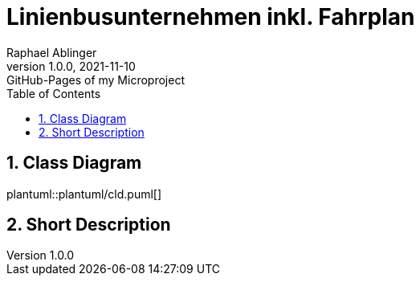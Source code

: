= Linienbusunternehmen inkl. Fahrplan
Raphael Ablinger
1.0.0, 2021-11-10: GitHub-Pages of my Microproject
ifndef::imagesdir[:imagesdir: images]
//:toc-placement!:  // prevents the generation of the doc at this position, so it can be printed afterwards
:sourcedir: ../src/main/java
:icons: font
:sectnums:    // Nummerierung der Überschriften / section numbering
:toc: left

//Need this blank line after ifdef, don't know why...
ifdef::backend-html5[]

// print the toc here (not at the default position)
//toc::[]

## Class Diagram

plantuml::plantuml/cld.puml[]


## Short Description

